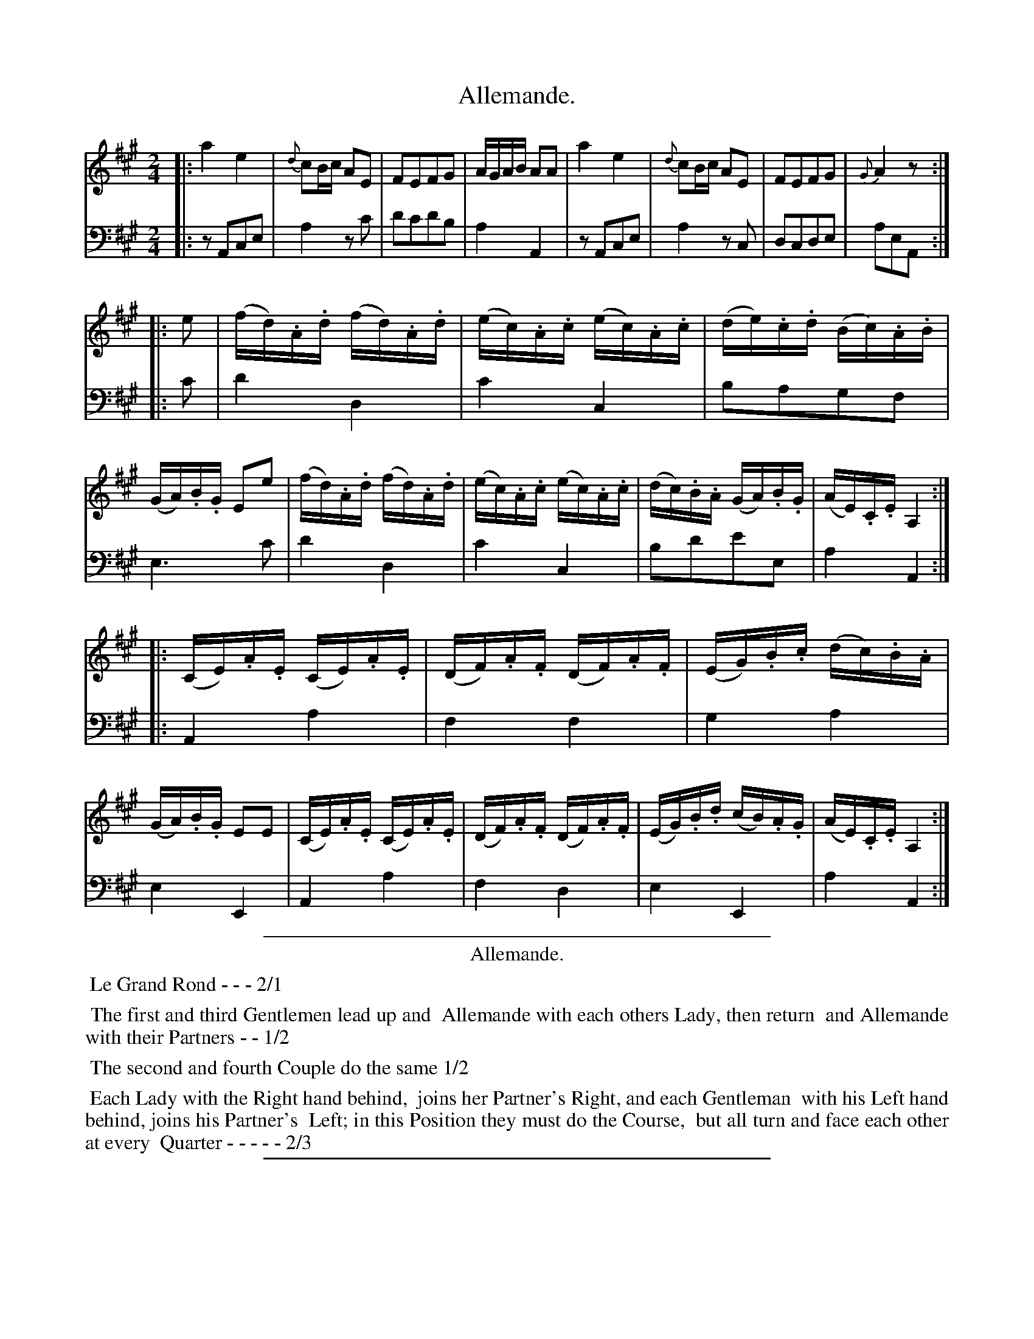 X: 45
T: Allemande.
%R: reel, march
Z: 2015 John Chambers <jc:trillian.mit.edu>
S: http://books.google.com/books?id=ipV0y26Vq8EC
B: Giovanni Andrea Gallini "A New Collection of Forty-Four Cotillions" c.1755 #45
M: 2/4
L: 1/16
K: A
% - - - - - - - - - - - - - - - - - - - - - - - - - - - - -
% Voice 1 staff breaks arranged to fit a wider page:
V: 1
|:\
a4 e4 | {d}c2Bc A2E2 | F2E2F2G2 | AGAB A2A2 |\
a4 e4 | {d}c2Bc A2E2 | F2E2F2G2 | {G}A4 z2 :|
|: e2 |\
(fd).A.d (fd).A.d | (ec).A.c (ec).A.c | (de).c.d (Bc).A.B | (GA).B.G E2e2 |\
(fd).A.d (fd).A.d | (ec).A.c (ec).A.c | (dc).B.A (GA).B.G | (AE).C.E A,4 :|
|:\
(CE).A.E (CE).A.E | (DF).A.F (DF).A.F | (EG).B.c (dc).B.A | (GA).B.G E2E2 |\
(CE).A.E (CE).A.E | (DF).A.F (DF).A.F | (EG).B.d (cB).A.G | (AE).C.E A,4 :|
% - - - - - - - - - - - - - - - - - - - - - - - - - - - - -
% Voice 2 preserves the original staff layout:
V: 2 clef=bass middle=d
|:\
z2A2c2e2 | a4 z2c'2 | d'2c'2d'2b2 | a4 A4 |
z2A2c2e2 | a4 z2c2 | d2c2d2e2 | a2e2A2 :||: c'2 |
d'4 d4 | c'4 c4 | b2a2g2f2 | e6 c'2 |
d'4 d4 | c'4 c4 | b2d'2e'2e2 | a4 A4 :||:
A4 a4 | f4 f4 | g4 a4 | e4 E4 |
A4 a4 | f4 d4 | e4 E4 | a4 A4 :|
% - - - - - - - - - - Dance description - - - - - - - - - -
%%sep 1 1 400
%%center Allemande.
%%begintext align
%%   Le Grand Rond - - - 2/1
%%endtext
%%begintext align
%%   The first and third Gentlemen lead up and
%% Allemande with each others Lady, then return
%% and Allemande with their Partners - - 1/2
%%endtext
%%begintext align
%%   The second and fourth Couple do the same 1/2
%%endtext
%%begintext align
%%   Each Lady with the Right hand behind,
%% joins her Partner's Right, and each Gentleman
%% with his Left hand behind, joins his Partner's
%% Left; in this Position they must do the Course,
%% but all turn and face each other at every
%% Quarter - - - - - 2/3
%%endtext
%%sep 1 1 400
